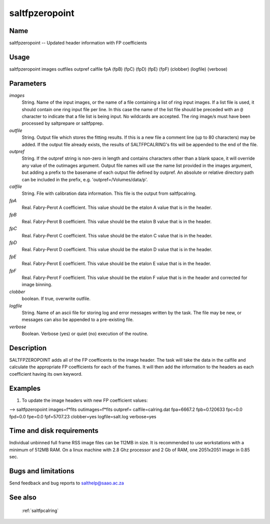 .. _saltfpzeropoint:

***************
saltfpzeropoint
***************


Name
====

saltfpzeropoint -- Updated header information with FP coefficients

Usage
=====

saltfpzeropoint images outfiles outpref calfile fpA (fpB) (fpC) (fpD) (fpE) (fpF)
(clobber) (logfile) (verbose)

Parameters
==========


*images*
    String. Name of the input images, or the name of a file containing a list of ring input images. If a list file is used, it should contain one ring input file per line. In this case the name of the list file should be preceded with an ``@`` character to indicate that a file list is being input. No wildcards are accepted. The ring image/s must have been processed by saltprepare or saltfpprep.

*outfile*
    String. Output file which stores the fitting results. If this is a new file a comment line (up to 80 characters) may be added. If the output file already exists, the results of SALTFPCALRING's fits will be appended to the end of the file.

*outpref*
    String. If the outpref string is non-zero in length and contains
    characters other than a blank space, it will override any value of the
    outimages argument. Output file names will use the name list provided
    in the images argument, but adding a prefix to the basename of
    each  output file defined by outpref. An absolute or relative directory
    path can be included in the prefix, e.g. 'outpref=/Volumes/data/p'.

*calfile*
    String. File with calibration data information.  This file is the output from saltfpcalring.

*fpA*
    Real.  Fabry-Perot A coefficient.   This value should be the etalon A value that is in the header.

*fpB*
    Real.  Fabry-Perot B coefficient.   This value should be the etalon B value that is in the header.

*fpC*
    Real.  Fabry-Perot C coefficient.   This value should be the etalon C value that is in the header.

*fpD*
    Real.  Fabry-Perot D coefficient.   This value should be the etalon D value that is in the header.

*fpE*
    Real.  Fabry-Perot E coefficient.   This value should be the etalon E value that is in the header.

*fpF*
    Real.  Fabry-Perot F coefficient.   This value should be the etalon F value that is in the header and corrected for image binning.

*clobber*
    boolean.  If true, overwrite outfile.

*logfile*
    String. Name of an ascii file for storing log and error messages
    written by the task. The file may be new, or messages can also be
    appended to a pre-existing file.

*verbose*
    Boolean. Verbose (yes) or quiet (no) execution of the routine.

Description
===========


SALTFPZEROPOINT adds all of the FP coefficents to the image header.  The task will take the data in the calfile and calculate the appropriate FP coefficients for each of the frames.  It will then add the information to the headers as each coefficient having its own keyword.


Examples
========

1. To update the image headers with new FP coefficient values:

--> saltfpzeropoint images=f*fits outimages=f*fits outpref= calfile=calring.dat fpa=6667.2
fpb=0.120633 fpc=0.0 fpd=0.0 fpe=0.0 fpf=5707.23 clobber=yes logfile=salt.log
verbose=yes


Time and disk requirements
==========================

Individual unbinned full frame RSS image files can be 112MB in
size. It is recommended to use workstations with a minimum of 512MB
RAM. On a linux machine with 2.8 Ghz processor and 2 Gb of RAM, one
2051x2051 image in 0.85 sec.


Bugs and limitations
====================

Send feedback and bug reports to salthelp@saao.ac.za

See also
========

 :ref:`saltfpcalring`